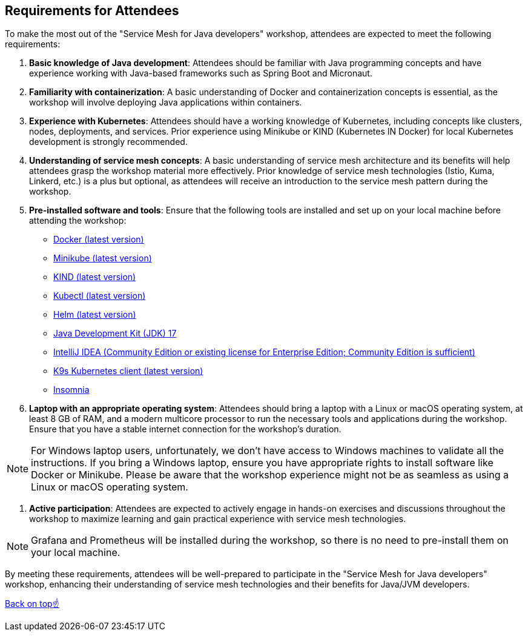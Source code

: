 == Requirements for Attendees

To make the most out of the "Service Mesh for Java developers" workshop, attendees are expected to meet the following requirements:

. *Basic knowledge of Java development*:
Attendees should be familiar with Java programming concepts and have experience working with Java-based frameworks such as Spring Boot and Micronaut.

. *Familiarity with containerization*:
A basic understanding of Docker and containerization concepts is essential, as the workshop will involve deploying Java applications within containers.

. *Experience with Kubernetes*:
Attendees should have a working knowledge of Kubernetes, including concepts like clusters, nodes, deployments, and services.
Prior experience using Minikube or KIND (Kubernetes IN Docker) for local Kubernetes development is strongly recommended.

. *Understanding of service mesh concepts*:
A basic understanding of service mesh architecture and its benefits will help attendees grasp the workshop material more effectively.
Prior knowledge of service mesh technologies (Istio, Kuma, Linkerd, etc.) is a plus but optional, as attendees will receive an introduction to the service mesh pattern during the workshop.

. *Pre-installed software and tools*:
Ensure that the following tools are installed and set up on your local machine before attending the workshop:
- link:https://www.docker.com/products/docker-desktop[Docker (latest version)]
- link:https://minikube.sigs.k8s.io/docs/start/[Minikube (latest version)]
- link:https://kind.sigs.k8s.io/docs/user/quick-start/[KIND (latest version)]
- link:https://kubernetes.io/docs/tasks/tools/install-kubectl/[Kubectl (latest version)]
- link:https://helm.sh/docs/intro/install/[Helm (latest version)]
- link:https://jdk.java.net/17/[Java Development Kit (JDK) 17]
- link:https://www.jetbrains.com/idea/download/[IntelliJ IDEA (Community Edition or existing license for Enterprise Edition; Community Edition is sufficient)]
- link:https://k9scli.io/topics/install/[K9s Kubernetes client (latest version)]
- link:http://https://insomnia.rest/download[Insomnia]

. *Laptop with an appropriate operating system*:
Attendees should bring a laptop with a Linux or macOS operating system, at least 8 GB of RAM, and a modern multicore processor to run the necessary tools and applications during the workshop.
Ensure that you have a stable internet connection for the workshop's duration.

NOTE: For Windows laptop users, unfortunately, we don't have access to Windows machines to validate all the instructions.
If you bring a Windows laptop, ensure you have appropriate rights to install software like Docker or Minikube.
Please be aware that the workshop experience might not be as seamless as using a Linux or macOS operating system.

. *Active participation*:
Attendees are expected to actively engage in hands-on exercises and discussions throughout the workshop to maximize learning and gain practical experience with service mesh technologies.

NOTE: Grafana and Prometheus will be installed during the workshop, so there is no need to pre-install them on your local machine.

By meeting these requirements, attendees will be well-prepared to participate in the "Service Mesh for Java developers" workshop, enhancing their understanding of service mesh technologies and their benefits for Java/JVM developers.

<<top, Back on top☝️>>